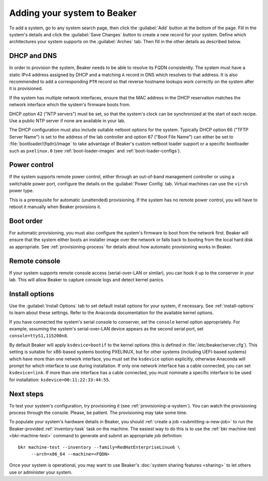 
.. _adding-systems:

Adding your system to Beaker
============================

To add a system, go to any system search page, then click the :guilabel:`Add` 
button at the bottom of the page. Fill in the system's details and click the 
:guilabel:`Save Changes` button to create a new record for your system. Define 
which architectures your system supports on the :guilabel:`Arches` tab. Then 
fill in the other details as described below.

.. _system-dhcp:

DHCP and DNS
------------

In order to provision the system, Beaker needs to be able to resolve its FQDN 
consistently. The system must have a static IPv4 address assigned by DHCP and 
a matching ``A`` record in DNS which resolves to that address. It is also 
recommended to add a corresponding ``PTR`` record so that reverse hostname 
lookups work correctly on the system after it is provisioned.

If the system has multiple network interfaces, ensure that the MAC address in 
the DHCP reservation matches the network interface which the system's firmware 
boots from.

DHCP option 42 ("NTP servers") must be set, so that the system's clock can be 
synchronized at the start of each recipe. Use a public NTP server if none are 
available in your lab.

The DHCP configuration must also include suitable netboot options for the 
system. Typically DHCP option 66 ("TFTP Server Name") is set to the address of the 
lab controller and option 67 ("Boot File Name") can either be set to
:file:`bootloader/{fqdn}/image` to take advantage of Beaker's custom
netboot loader support or a specific bootloader such as ``pxelinux.0``
(see :ref:`boot-loader-images` and :ref:`boot-loader-configs`).

Power control
-------------

If the system supports remote power control, either through an out-of-band 
management controller or using a switchable power port, configure the details 
on the :guilabel:`Power Config` tab. Virtual machines can use the ``virsh`` 
power type.

.. todo:: refer to docs for power types once they exist

This is a prerequisite for automatic (unattended) provisioning. If the system 
has no remote power control, you will have to reboot it manually when Beaker 
provisions it.

Boot order
----------

For automatic provisioning, you must also configure the system's firmware
to boot from the network first. Beaker will ensure that the system either boots 
an installer image over the network or falls back to booting from the local 
hard disk as appropriate. See :ref:`provisioning-process` for details about how 
automatic provisioning works in Beaker.

Remote console
--------------

If your system supports remote console access (serial-over-LAN or similar), you 
can hook it up to the conserver in your lab. This will allow Beaker to capture 
console logs and detect kernel panics.

.. todo:: refer to docs about setting up conserver once they exist

Install options
---------------

Use the :guilabel:`Install Options` tab to set default install options for your 
system, if necessary. See :ref:`install-options` to learn about these settings. 
Refer to the Anaconda documentation for the available kernel options.

If you have connected the system's serial console to conserver, set the 
``console`` kernel option appropriately. For example, assuming the system's 
serial-over-LAN device appears as the second serial port, set 
``console=ttyS1,115200n8``.

By default Beaker will apply ``ksdevice=bootif`` to the kernel options (this is 
defined in :file:`/etc/beaker/server.cfg`). This setting is suitable for 
x86-based systems booting PXELINUX, but for other systems (including UEFI-based 
systems) which have more than one network interface, you must set the 
``ksdevice`` option explicitly, otherwise Anaconda will prompt for which 
interface to use during installation. If only one network interface has a cable 
connected, you can set ``ksdevice=link``. If more than one interface has 
a cable connected, you must nominate a specific interface to be used for 
installation: ``ksdevice=00:11:22:33:44:55``.

Next steps
----------

To test your system's configuration, try provisioning it (see 
:ref:`provisioning-a-system`).
You can watch the provisioning process through the console. Please, be patient. 
The provisioning may take some time.

To populate your system's hardware details in Beaker, you should :ref:`create 
a job <submitting-a-new-job>` to run the Beaker-provided :ref:`inventory-task` 
task on the machine. The easiest way to do this is to use the :ref:`bkr 
machine-test <bkr-machine-test>` command to generate and submit an appropriate 
job definition::

    bkr machine-test --inventory --family=RedHatEnterpriseLinux6 \
         --arch=x86_64 --machine=<FQDN>

Once your system is operational, you may want to use Beaker's :doc:`system 
sharing features <sharing>` to let others use or administer your system.
